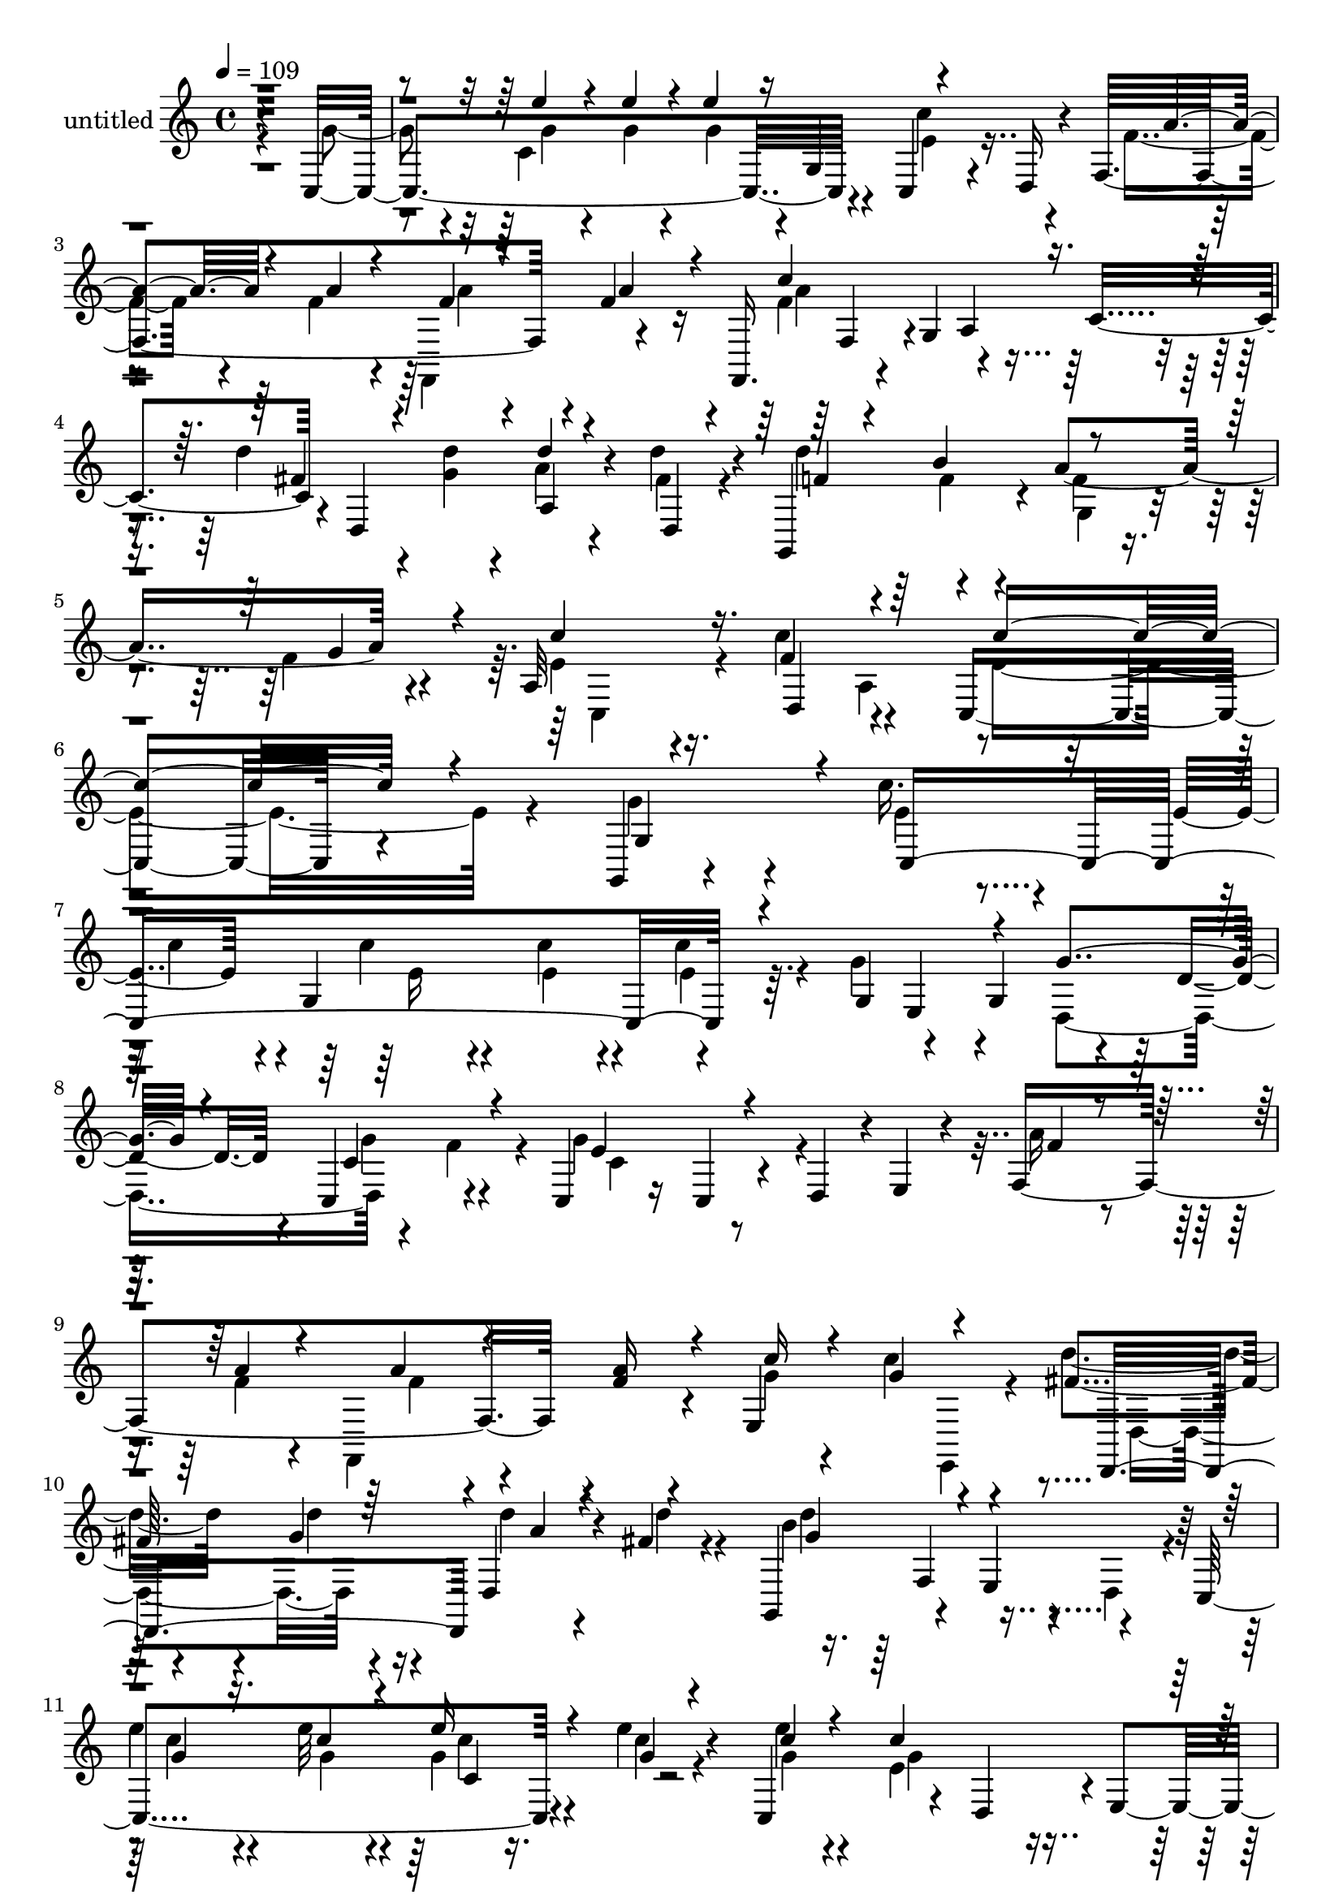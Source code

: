 % Lily was here -- automatically converted by c:/Program Files (x86)/LilyPond/usr/bin/midi2ly.py from mid/453.mid
\version "2.14.0"

\layout {
  \context {
    \Voice
    \remove "Note_heads_engraver"
    \consists "Completion_heads_engraver"
    \remove "Rest_engraver"
    \consists "Completion_rest_engraver"
  }
}

trackAchannelA = {


  \key c \major
    
  \set Staff.instrumentName = "untitled"
  
  % [COPYRIGHT_NOTICE] Copyright ~ 2000 by Rolo
  
  % [TEXT_EVENT] Rolo
  
  \time 4/4 
  

  \key c \major
  
  \tempo 4 = 109 
  
}

trackA = <<
  \context Voice = voiceA \trackAchannelA
>>


trackBchannelA = {
  
}

trackBchannelB = \relative c {
  r4*434/120 c4*329/120 r4*47/120 c4*59/120 r4*17/120 d16 r4*24/120 f4*190/120 
  r4*16/120 f'4*23/120 r16 f,,16. r4*46/120 g'4*65/120 r4*67/120 c4*73/120 
  r4*3/120 d,4*123/120 a'4*37/120 r4*31/120 d'4*26/120 r4*29/120 g,,,4*118/120 
  r4*7/120 a''4*92/120 r4*36/120 a,32*7 r16. f'4*93/120 r4*69/120 c,4*261/120 
  r4*91/120 g4*36/120 r4*94/120 c''16. r4*42/120 e,4*24/120 r4*7/120 g,4*139/120 
  r4*57/120 g4*67/120 r4*53/120 g4*66/120 r4*61/120 d'4*27/120 
  r4*28/120 c,4*73/120 r4*53/120 c4*33/120 r16 c4*55/120 r4*12/120 d4*54/120 
  r4*3/120 e4*31/120 r4*35/120 f4*191/120 r4*1/120 f'4*23/120 r4*35/120 e,4*187/120 
  r4*70/120 fis'4*28/120 r4*41/120 g4*25/120 r16 d,4*38/120 r4*26/120 fis' 
  r4*39/120 g,,4*92/120 r4*35/120 e'4*78/120 r4*44/120 c4*163/120 
  r4*38/120 e''4*27/120 r4*35/120 c,,4*119/120 r4*14/120 d4*62/120 
  r4*1/120 e4*44/120 r4*17/120 f4*146/120 r4*51/120 a'4*29/120 
  r4*33/120 c4*158/120 r4*34/120 c,4*68/120 r4*84/120 e,4*46/120 
  r4*52/120 d''4*29/120 r4*34/120 g,,,4*132/120 r4*62/120 f''4*23/120 
  r4*40/120 c'4*100/120 r4*31/120 c,,8. r4*42/120 g'4*162/120 r4*49/120 g4*83/120 
  g'4*51/120 r4*50/120 g4*16/120 r4*14/120 g4*29/120 r4*40/120 e'4*23/120 
  r4*40/120 e4*18/120 r4*49/120 c4*89/120 r4*39/120 ais4*27/120 
  r16. f,,4*133/120 a''4*128/120 r4*2/120 e4*156/120 r4*36/120 e,4*20/120 
  r4*48/120 c4*134/120 r4*66/120 c'4*22/120 r4*39/120 c,4*141/120 
  r4*63/120 c4*32/120 r4*38/120 a''4*44/120 r4*95/120 d4*81/120 
  r4*51/120 g,,,4*94/120 r4*41/120 e'4*85/120 r4*36/120 c4*156/120 
  r4*49/120 g''4*21/120 r4*40/120 c,,4*122/120 r4*12/120 d4*58/120 
  r4*9/120 e16 r4*34/120 f4*131/120 r4*3/120 f'4*20/120 r4*42/120 f4*22/120 
  r4*41/120 c'4*154/120 r4*40/120 c,4*73/120 r4*83/120 e,4*50/120 
  r4*50/120 fis'4*22/120 r4*40/120 g,,4*133/120 g'4*33/120 r4*33/120 f'4*24/120 
  r16. c,4*99/120 r4*40/120 c4*95/120 r4*48/120 c4*352/120 r4*29/120 g'4*83/120 
  c''4*70/120 r4*34/120 g4*17/120 r4*6/120 g,,4*137/120 e''4*52/120 
  r4*7/120 g,,4*78/120 r4*53/120 g''4*22/120 r4*47/120 d,,4*132/120 
  r4*1/120 g''4*73/120 r4*59/120 e4*148/120 r4*46/120 e,,4*70/120 
  f4*173/120 r16. a''4*25/120 r4*36/120 e,,,4*140/120 r4*125/120 fis'''4*29/120 
  r4*35/120 e,,4*68/120 r4*58/120 fis''4*21/120 r4*51/120 d'4. 
  r4*16/120 g,,,,4*22/120 r4*47/120 c4*148/120 r4*59/120 c'''4*21/120 
  r4*39/120 c,,,4*125/120 r4*9/120 d4*76/120 r4*55/120 f''4*32/120 
  r4*35/120 <a f >4*25/120 r4*33/120 f,,,4*126/120 r4*9/120 c''''4*141/120 
  r4*51/120 c,,32*5 r4*77/120 e,4*54/120 r4*48/120 d'''4*28/120 
  r4*38/120 g,,,,4*129/120 
  | % 32
  r4*5/120 g'4*24/120 r16. f''4*24/120 r4*39/120 c,,4*97/120 
  r4*39/120 c4*91/120 r4*50/120 c4*142/120 r4*62/120 g'4*84/120 
  r4*6/120 e''4*55/120 r4*39/120 c32 r4*20/120 g4*27/120 r4*42/120 e'4*25/120 
  r4*39/120 e4*18/120 r4*52/120 c4*92/120 r4*37/120 e,,4*18/120 
  r4*55/120 f,4*67/120 r4*3/120 f'8 r4*6/120 a'4*143/120 r8 a,4*84/120 
  r4*49/120 e4*27/120 r4*36/120 c'4*18/120 r4*49/120 e4*22/120 
  r4*42/120 g,4*132/120 r4*1/120 c4*13/120 r4*58/120 c'4*88/120 
  r4*43/120 c,,4*59/120 r4*8/120 d4*142/120 r4*57/120 d4*16/120 
  r4*51/120 g'4*126/120 r4*6/120 e,4*78/120 r4*55/120 c''4*49/120 
  r16. c32 r4*18/120 e4*32/120 r4*42/120 c4*21/120 r4*39/120 c,,4*127/120 
  r4*6/120 d4*65/120 r4*3/120 e4*44/120 r4*22/120 f' r4*46/120 a4*21/120 
  r4*35/120 f,,4*134/120 r4*4/120 c'''4*125/120 r4*5/120 a,4*65/120 
  r4*64/120 d,4*102/120 r4*22/120 d''4*27/120 r4*38/120 fis,4*25/120 
  r4*40/120 g,,4*133/120 g'4*32/120 r4*37/120 f'4*31/120 r4*37/120 c,4*86/120 
  r4*59/120 c4*96/120 r4*61/120 c''4*400/120 r4*42/120 e,4*24/120 
  r4*7/120 g,4*94/120 r4*41/120 c'4*36/120 r4*25/120 g,4*67/120 
  r4*53/120 g4*66/120 r4*61/120 d'4*27/120 r4*28/120 c,4*73/120 
  | % 44
  r4*53/120 c4*33/120 r16 c4*55/120 r4*12/120 d4*54/120 r4*3/120 e4*31/120 
  r4*35/120 f4*191/120 r4*1/120 f'4*23/120 r4*35/120 e,4*187/120 
  r4*70/120 fis'4*28/120 r4*41/120 g4*25/120 r16 d,4*38/120 r4*26/120 fis' 
  r4*39/120 g,,4*92/120 r4*35/120 e'4*78/120 r4*44/120 c4*163/120 
  r4*38/120 e''4*27/120 r4*35/120 c,,4*119/120 r4*14/120 d4*62/120 
  r4*1/120 e4*44/120 r4*17/120 f4*146/120 r4*51/120 a'4*29/120 
  r4*33/120 c4*158/120 r4*34/120 c,4*68/120 r4*84/120 e,4*46/120 
  r4*52/120 d''4*29/120 r4*34/120 g,,,4*132/120 r4*62/120 f''4*23/120 
  r4*40/120 c'4*100/120 r4*31/120 c,,8. r4*42/120 g'4*162/120 r4*49/120 g4*83/120 
  g'4*51/120 r4*50/120 g4*16/120 r4*14/120 g4*29/120 r4*40/120 e'4*23/120 
  r4*40/120 e4*18/120 r4*49/120 c4*89/120 r4*39/120 ais4*27/120 
  r16. f,,4*133/120 a''4*128/120 r4*2/120 e4*156/120 r4*36/120 e,4*20/120 
  r4*48/120 c4*134/120 r4*66/120 c'4*22/120 r4*39/120 c,4*141/120 
  r4*63/120 c4*32/120 r4*38/120 a''4*44/120 r4*95/120 d4*81/120 
  r4*51/120 g,,,4*94/120 r4*41/120 e'4*85/120 r4*36/120 c4*156/120 
  r4*49/120 g''4*21/120 r4*40/120 c,,4*122/120 r4*12/120 d4*58/120 
  r4*9/120 e16 r4*34/120 f4*131/120 r4*3/120 f'4*20/120 r4*42/120 f4*22/120 
  r4*41/120 c'4*154/120 r4*40/120 c,4*73/120 r4*83/120 e,4*50/120 
  r4*50/120 fis'4*22/120 r4*40/120 g,,4*133/120 g'4*33/120 r4*33/120 f'4*24/120 
  r16. c,4*99/120 r4*40/120 c4*95/120 r4*48/120 c4*352/120 r4*29/120 g'4*83/120 
  c''4*70/120 r4*34/120 g4*17/120 r4*6/120 g,,4*137/120 e''4*52/120 
  | % 61
  r4*7/120 g,,4*78/120 r4*53/120 g''4*22/120 r4*47/120 d,,4*132/120 
  r4*1/120 g''4*73/120 r4*59/120 e4*148/120 r4*46/120 e,,4*70/120 
  f4*173/120 r16. a''4*25/120 r4*36/120 e,,,4*140/120 r4*125/120 fis'''4*29/120 
  r4*35/120 e,,4*68/120 r4*58/120 fis''4*21/120 r4*51/120 d'4. 
  r4*16/120 g,,,,4*22/120 r4*47/120 c4*148/120 r4*59/120 c'''4*21/120 
  r4*39/120 c,,,4*125/120 r4*9/120 d4*76/120 r4*55/120 f''4*32/120 
  r4*35/120 <a f >4*25/120 r4*33/120 f,,,4*126/120 r4*9/120 c''''4*141/120 
  r4*51/120 c,,32*5 r4*77/120 e,4*54/120 r4*48/120 d'''4*28/120 
  r4*38/120 g,,,,4*129/120 r4*5/120 g'4*24/120 r16. f''4*24/120 
  r4*39/120 c,,4*97/120 r4*39/120 c4*91/120 r4*50/120 c4*142/120 
  r4*62/120 g'4*84/120 r4*6/120 e''4*55/120 r4*39/120 c32 r4*20/120 g4*27/120 
  r4*42/120 e'4*25/120 r4*39/120 e4*18/120 r4*52/120 c4*92/120 
  r4*37/120 e,,4*18/120 r4*55/120 f,4*67/120 r4*3/120 f'8 r4*6/120 a'4*143/120 
  r8 a,4*84/120 r4*49/120 e4*27/120 r4*36/120 c'4*18/120 r4*49/120 e4*22/120 
  r4*42/120 g,4*132/120 
  | % 72
  r4*1/120 c4*13/120 r4*58/120 c'4*88/120 r4*43/120 c,,4*59/120 
  r4*8/120 d4*142/120 r4*57/120 d4*16/120 r4*51/120 g'4*126/120 
  r4*6/120 e,4*78/120 r4*55/120 c''4*49/120 r16. c32 r4*18/120 e4*32/120 
  | % 74
  r4*42/120 c4*21/120 r4*39/120 c,,4*127/120 r4*6/120 d4*65/120 
  r4*3/120 e4*44/120 r4*22/120 f' r4*46/120 a4*21/120 r4*35/120 f,,4*134/120 
  r4*4/120 c'''4*125/120 r4*5/120 a,4*65/120 r4*64/120 d,4*102/120 
  r4*22/120 d''4*27/120 r4*38/120 fis,4*25/120 r4*40/120 g,,4*133/120 
  g'4*32/120 r4*37/120 f'4*31/120 r4*37/120 c,4*86/120 r4*59/120 c4*96/120 
  r4*61/120 c''4*579/120 
}

trackBchannelBvoiceB = \relative c {
  \voiceFour
  r4*439/120 g''4*82/120 r4*35/120 c,4*218/120 r4*39/120 c'4*92/120 
  r4*37/120 f,4*39/120 r4*39/120 f4*27/120 r4*18/120 f,,4*84/120 
  r4*54/120 f''4*191/120 r4*98/120 d'4*44/120 r4*35/120 <d g, >4*21/120 
  r4*27/120 a r4*46/120 fis4*17/120 r4*38/120 d'4*83/120 r4*41/120 f,4*33/120 
  r4*41/120 f4*20/120 r4*36/120 e4*96/120 r4*50/120 c'4*96/120 
  r4*69/120 e,4*290/120 r4*61/120 g4*97/120 r4*32/120 e4*39/120 
  r4*50/120 c'4*24/120 r4*11/120 c4*35/120 r4*36/120 c4*25/120 
  r4*32/120 c4*36/120 r4*25/120 g4*110/120 r4*70/120 d,4*137/120 
  r4*54/120 f'4*37/120 r4*23/120 g4*126/120 r4*125/120 a16 r4*39/120 f4*20/120 
  r4*28/120 f,,4*99/120 r4*34/120 g''4*26/120 r4*36/120 c4*86/120 
  r4*108/120 d4*34/120 r4*36/120 d4*26/120 r4*29/120 d4*25/120 
  r4*41/120 d4*24/120 r4*41/120 b4*157/120 r4*28/120 d,,4*55/120 
  r4*11/120 
  | % 11
  e''4*65/120 r4*40/120 e32 r4*11/120 g,4*24/120 r16. c4*20/120 
  r4*41/120 e4*16/120 r4*52/120 e,4*121/120 r4*66/120 f4*25/120 
  r4*46/120 f4*20/120 r4*36/120 f,,4*121/120 r4*11/120 f''4*146/120 
  r4*111/120 d'4*62/120 r4*28/120 g,4*42/120 r4*53/120 d,4*26/120 
  r4*39/120 d''4*65/120 r4*2/120 b4*70/120 r4*57/120 g4*29/120 
  r4*33/120 c,,4*79/120 r4*50/120 a'4*93/120 r4*42/120 c'4*170/120 
  r4*39/120 e,4*22/120 r4*54/120 c,4*172/120 r4*35/120 g''4*19/120 
  r4*43/120 g4*23/120 r4*46/120 e4*78/120 r4*51/120 e,32 r4*54/120 c''4*147/120 
  r4*47/120 f,,,4*17/120 r4*53/120 g''4*147/120 r4*113/120 c,4*17/120 
  r4*51/120 c4*20/120 r4*38/120 g4*140/120 r4*68/120 c'4*97/120 
  r4*103/120 fis,16. r4*97/120 a,16. r4*14/120 d,4*17/120 r4*54/120 d''4*134/120 
  r4*55/120 d,,4*42/120 r16 e''4*57/120 r4*44/120 c4*11/120 r32 e16 
  r4*43/120 c4*20/120 r4*42/120 e4*19/120 r4*53/120 e,4*131/120 
  r4*62/120 f4*21/120 r16. f4*21/120 r4*34/120 f,,4*126/120 r4*12/120 f''4*134/120 
  r4*126/120 d,4*78/120 r4*14/120 g'4*20/120 r4*10/120 d'4*24/120 
  r4*42/120 d4*26/120 r4*41/120 d4*62/120 r4*3/120 f,4*29/120 r4*34/120 a4*84/120 
  r4*52/120 c4*102/120 r4*36/120 a,4*96/120 r4*48/120 g4*325/120 
  r4*134/120 c,4*347/120 r4*48/120 e4*73/120 r8 d''4*78/120 r4*49/120 g,,4*116/120 
  r4*21/120 g''4*152/120 r4*108/120 f4*106/120 r32 f4*23/120 r4*10/120 f,,,4*65/120 
  r4*6/120 c'''4*10/120 r4*52/120 g'4*27/120 r4*43/120 g4*69/120 
  r4*123/120 d'4*35/120 r4*32/120 g, r4*25/120 fis,,4*64/120 r4*2/120 d'''4*28/120 
  r4*44/120 g,,,,4*146/120 r4 g'''4*56/120 r16. c4*16/120 r32 c,,4*143/120 
  r4*62/120 c''4*145/120 r4*50/120 a16 r4*101/120 f4*25/120 r4*40/120 a4*29/120 
  r4*35/120 f4*128/120 r4*129/120 d,,4*92/120 r4*4/120 g''4*13/120 
  r4*11/120 d'4*27/120 r4*43/120 fis,4*20/120 r4*48/120 d'4*78/120 
  r4*52/120 a4*86/120 r4*47/120 c,,4*78/120 r4*58/120 a32*7 r4*38/120 c''4*78/120 
  r4*57/120 c,,4*80/120 r4*66/120 c,4*155/120 r4*53/120 g''4*20/120 
  r4*46/120 c4*21/120 r4*48/120 e,4*79/120 r4*50/120 ais4*28/120 
  r4*44/120 c4*155/120 r4*49/120 c,4*133/120 r4*64/120 g4*69/120 
  r4*64/120 e'4*20/120 r4*48/120 c4*20/120 r4*47/120 e4*51/120 
  r4*14/120 d16. r4*16/120 c,4*144/120 r4*129/120 fis'4*31/120 
  r4*36/120 fis4*26/120 r4*43/120 d'4*57/120 r4*74/120 d4*123/120 
  r4*70/120 d,,4*66/120 r4*5/120 e''16. r4*49/120 g,4*12/120 r4*23/120 g4*26/120 
  r16. e'4*22/120 r4*40/120 e4*21/120 r4*49/120 c4*142/120 r4*55/120 f,,4*125/120 
  r4*5/120 f'4*23/120 r4*42/120 f4*23/120 r4*43/120 f4*132/120 
  r4*59/120 c4*65/120 r4*4/120 d'4*62/120 r4*28/120 e,,4*58/120 
  r4*40/120 d''4*27/120 r4*44/120 f,4*29/120 r4*32/120 b4*64/120 
  r4*2/120 a4*93/120 r4*44/120 c4*107/120 r4*39/120 c4*97/120 r8 g,4*343/120 
  r4*100/120 c'4*24/120 r4*11/120 c4*35/120 r4*36/120 c4*25/120 
  r4*34/120 e,4*23/120 r4*36/120 g4*110/120 r4*70/120 d,4*137/120 
  r4*54/120 f'4*37/120 r4*23/120 g4*126/120 r4*125/120 a16 r4*39/120 f4*20/120 
  r4*28/120 f,,4*99/120 r4*34/120 g''4*26/120 r4*36/120 c4*86/120 
  r4*108/120 d4*34/120 r4*36/120 d4*26/120 r4*29/120 d4*25/120 
  r4*41/120 d4*24/120 r4*41/120 b4*157/120 r4*28/120 d,,4*55/120 
  r4*11/120 e''4*65/120 r4*40/120 e32 
  | % 47
  r4*11/120 g,4*24/120 r16. c4*20/120 r4*41/120 e4*16/120 r4*52/120 e,4*121/120 
  r4*66/120 f4*25/120 r4*46/120 f4*20/120 r4*36/120 f,,4*121/120 
  r4*11/120 f''4*146/120 r4*111/120 d'4*62/120 r4*28/120 g,4*42/120 
  r4*53/120 d,4*26/120 r4*39/120 d''4*65/120 r4*2/120 b4*70/120 
  r4*57/120 g4*29/120 r4*33/120 c,,4*79/120 r4*50/120 a'4*93/120 
  r4*42/120 c'4*170/120 r4*39/120 e,4*22/120 r4*54/120 c,4*172/120 
  r4*35/120 g''4*19/120 r4*43/120 g4*23/120 r4*46/120 e4*78/120 
  r4*51/120 e,32 r4*54/120 c''4*147/120 r4*47/120 f,,,4*17/120 
  r4*53/120 g''4*147/120 r4*113/120 c,4*17/120 r4*51/120 c4*20/120 
  r4*38/120 g4*140/120 r4*68/120 c'4*97/120 r4*103/120 fis,16. 
  r4*97/120 a,16. r4*14/120 d,4*17/120 r4*54/120 d''4*134/120 r4*55/120 d,,4*42/120 
  r16 e''4*57/120 r4*44/120 c4*11/120 r32 e16 r4*43/120 c4*20/120 
  r4*42/120 e4*19/120 r4*53/120 e,4*131/120 r4*62/120 f4*21/120 
  r16. f4*21/120 r4*34/120 f,,4*126/120 r4*12/120 f''4*134/120 
  r4*126/120 d,4*78/120 r4*14/120 g'4*20/120 r4*10/120 d'4*24/120 
  r4*42/120 d4*26/120 r4*41/120 d4*62/120 r4*3/120 f,4*29/120 r4*34/120 a4*84/120 
  r4*52/120 c4*102/120 r4*36/120 a,4*96/120 r4*48/120 g4*325/120 
  r4*134/120 c,4*347/120 r4*48/120 e4*73/120 r8 d''4*78/120 r4*49/120 g,,4*116/120 
  r4*21/120 g''4*152/120 r4*108/120 f4*106/120 r32 f4*23/120 r4*10/120 f,,,4*65/120 
  r4*6/120 c'''4*10/120 r4*52/120 g'4*27/120 r4*43/120 g4*69/120 
  r4*123/120 d'4*35/120 r4*32/120 g, r4*25/120 fis,,4*64/120 r4*2/120 d'''4*28/120 
  r4*44/120 g,,,,4*146/120 r4 g'''4*56/120 r16. c4*16/120 r32 c,,4*143/120 
  r4*62/120 c''4*145/120 r4*50/120 a16 r4*101/120 f4*25/120 r4*40/120 a4*29/120 
  r4*35/120 f4*128/120 r4*129/120 d,,4*92/120 r4*4/120 g''4*13/120 
  r4*11/120 d'4*27/120 r4*43/120 fis,4*20/120 r4*48/120 d'4*78/120 
  r4*52/120 a4*86/120 r4*47/120 c,,4*78/120 r4*58/120 a32*7 r4*38/120 c''4*78/120 
  r4*57/120 c,,4*80/120 r4*66/120 c,4*155/120 r4*53/120 g''4*20/120 
  r4*46/120 c4*21/120 r4*48/120 e,4*79/120 r4*50/120 ais4*28/120 
  r4*44/120 c4*155/120 r4*49/120 c,4*133/120 r4*64/120 g4*69/120 
  r4*64/120 e'4*20/120 r4*48/120 c4*20/120 r4*47/120 e4*51/120 
  r4*14/120 d16. r4*16/120 c,4*144/120 r4*129/120 fis'4*31/120 
  r4*36/120 fis4*26/120 r4*43/120 d'4*57/120 r4*74/120 d4*123/120 
  r4*70/120 d,,4*66/120 r4*5/120 e''16. r4*49/120 g,4*12/120 r4*23/120 g4*26/120 
  r16. e'4*22/120 r4*40/120 e4*21/120 r4*49/120 c4*142/120 r4*55/120 f,,4*125/120 
  r4*5/120 f'4*23/120 r4*42/120 f4*23/120 r4*43/120 f4*132/120 
  r4*59/120 c4*65/120 r4*4/120 d'4*62/120 r4*28/120 e,,4*58/120 
  r4*40/120 d''4*27/120 r4*44/120 f,4*29/120 r4*32/120 b4*64/120 
  r4*2/120 a4*93/120 r4*44/120 c4*107/120 r4*39/120 c4*97/120 r8 g,4*565/120 
}

trackBchannelBvoiceC = \relative c {
  \voiceOne
  r4*557/120 e''4*39/120 r4*46/120 e4*23/120 r4*21/120 e4*42/120 
  r16 g,,4*70/120 r4*116/120 a'4*40/120 r4*38/120 a4*25/120 r4*23/120 f4*27/120 
  r4*51/120 a4*23/120 r4*32/120 c4*201/120 r4*89/120 fis,4*39/120 
  r4*88/120 d'4*23/120 r4*52/120 d,,4*9/120 r4*44/120 f'4*37/120 
  r4*38/120 b4*59/120 r4*66/120 g4*32/120 r4*21/120 c4*108/120 
  r16. d,,4*86/120 r4*73/120 c''4*272/120 r4*81/120 g,4*115/120 
  r4*11/120 c,4*274/120 r4*98/120 e4*66/120 r4*56/120 g'4*83/120 
  r4*44/120 c,4*81/120 r4*43/120 e4*112/120 r4*139/120 f4*26/120 
  r4*42/120 a4*23/120 r4*34/120 a4*25/120 r4*40/120 a16 r4*29/120 c16 
  r4*33/120 g4*80/120 r4*115/120 d,,4*123/120 r4*2/120 a'''4*26/120 
  r4*104/120 g4*149/120 r4*103/120 g4*59/120 r16. c4*13/120 r4*12/120 e16 
  r4*40/120 g,4*17/120 r4*43/120 c4*18/120 r4*50/120 c4*147/120 
  r4*43/120 a4*24/120 r4*46/120 a4*20/120 r4*42/120 f4*22/120 r4*41/120 f4*21/120 
  r4*41/120 a4*157/120 r4*100/120 fis4*55/120 r4*39/120 d'32 r4*9/120 d4*28/120 
  r4*40/120 fis,4*22/120 r4*42/120 f4*29/120 r4*39/120 f4*27/120 
  r4*28/120 f4*41/120 r4*91/120 e4*89/120 r4*43/120 c'4*87/120 
  r16. c,,4*211/120 r4*2/120 g''4*22/120 r4*55/120 e'4*56/120 r4*46/120 e4*17/120 
  r4*14/120 e4*29/120 r4*103/120 c,,4*132/120 d4*49/120 r4*16/120 e'4*17/120 
  r4*54/120 a4*77/120 r4*53/120 f4*65/120 r4*73/120 c4*61/120 r4*58/120 g32*5 
  r4*61/120 e'4*17/120 r4*51/120 e4*18/120 r4*41/120 c4*44/120 
  r4*27/120 d4*37/120 r4*26/120 g r4*47/120 g4*116/120 r4*83/120 d,4*144/120 
  r4*57/120 fis'4*20/120 r4*53/120 g,4*31/120 r4*33/120 f4*101/120 
  r4*94/120 c''8 r4*41/120 e32 r4*14/120 g,4*24/120 r4*46/120 e'4*21/120 
  r4*43/120 c4*20/120 r4*50/120 c4*144/120 r4*49/120 a4*25/120 
  r4*42/120 a4*21/120 r4*44/120 a4*21/120 r4*41/120 a4*25/120 r4*40/120 a4*154/120 
  r4*108/120 fis4*48/120 r16. d'4*14/120 r32 g,4*11/120 r4*55/120 d,4*19/120 
  r4*48/120 f'4*27/120 r4*37/120 b4*53/120 r4*12/120 f4*32/120 
  r4*34/120 g4*29/120 r4*40/120 c,4*77/120 r4*62/120 c'4*89/120 
  r4*57/120 e,4*184/120 r4*116/120 g'4*86/120 r4*73/120 e4*68/120 
  r4*35/120 c'4*19/120 r4*11/120 c4*39/120 r4*31/120 c4*28/120 
  r4*27/120 c,,4*78/120 r4*57/120 e'4*81/120 r4*52/120 g4*76/120 
  r4*53/120 c,4*85/120 r4*49/120 c4*147/120 r4*113/120 <c a' >4*101/120 
  r4*21/120 c4*59/120 r4*42/120 f4*16/120 r4*47/120 c'16 r4*39/120 c32*5 
  r4*119/120 d,,,4*72/120 r4*53/120 d'''4*23/120 r4*43/120 d,,,4*18/120 
  r4*51/120 g''32*11 r4*103/120 e'8 r4*39/120 e4*20/120 r32 g,4*31/120 
  r4*38/120 e'4*25/120 r4*36/120 e4*19/120 r4*53/120 g,4*148/120 
  r4*46/120 f,,4*127/120 r4*4/120 a''4*27/120 r4*40/120 f4*22/120 
  r4*40/120 a4*144/120 r4*116/120 fis4*51/120 r4*69/120 g4*12/120 
  r4*55/120 d,,4*23/120 r4*46/120 f''4*36/120 r4*26/120 b4*82/120 
  r4*53/120 g4*34/120 r4*33/120 e4*92/120 r4*44/120 c'4*95/120 
  r4*46/120 e,4*94/120 r4*113/120 g,4*19/120 r4*66/120 g4*50/120 
  r4*44/120 <g e' >32 r4*18/120 e'4*29/120 r4*42/120 c4*22/120 
  r4*43/120 g4*22/120 r4*47/120 g4*83/120 r4*51/120 c4*18/120 r4*50/120 f,4*85/120 
  r4*41/120 a,4*94/120 r4*55/120 g'4*146/120 r4*113/120 c,,4*137/120 
  r4*64/120 f'4*54/120 r4*8/120 e4*19/120 r4*53/120 g8. r4*109/120 a4*64/120 
  r4*73/120 g4*46/120 r4*84/120 b4*127/120 r4*137/120 c,,4*136/120 
  r4*65/120 g''4*16/120 r4*46/120 c4*21/120 r4*48/120 e,32*7 r4*92/120 a4*22/120 
  r4*44/120 f4*19/120 r4*44/120 a4*24/120 r4*41/120 a4*26/120 r4*40/120 a4*154/120 
  r4*108/120 fis4*54/120 r4*37/120 g4*18/120 r4*13/120 g4*11/120 
  r4*56/120 d,4*20/120 r4*48/120 d''4*59/120 r4*5/120 f,4*22/120 
  r4*42/120 f4*31/120 r4*37/120 g4*92/120 r4*46/120 e4*38/120 r4*38/120 a,4*101/120 
  r4*56/120 e'4*393/120 r4*87/120 e16 r4*41/120 e4*17/120 r4*158/120 e,4*66/120 
  r4*56/120 g'4*83/120 r4*44/120 c,4*81/120 r4*43/120 e4*112/120 
  r4*139/120 f4*26/120 r4*42/120 a4*23/120 r4*34/120 a4*25/120 
  r4*40/120 a16 r4*29/120 c16 r4*33/120 g4*80/120 r4*115/120 d,,4*123/120 
  r4*2/120 a'''4*26/120 r4*104/120 g4*149/120 r4*103/120 g4*59/120 
  r16. c4*13/120 r4*12/120 e16 r4*40/120 g,4*17/120 r4*43/120 c4*18/120 
  r4*50/120 c4*147/120 r4*43/120 a4*24/120 r4*46/120 a4*20/120 
  r4*42/120 f4*22/120 r4*41/120 f4*21/120 r4*41/120 a4*157/120 
  r4*100/120 fis4*55/120 r4*39/120 d'32 r4*9/120 d4*28/120 r4*40/120 fis,4*22/120 
  r4*42/120 f4*29/120 r4*39/120 f4*27/120 r4*28/120 f4*41/120 r4*91/120 e4*89/120 
  r4*43/120 c'4*87/120 r16. c,,4*211/120 r4*2/120 g''4*22/120 r4*55/120 e'4*56/120 
  r4*46/120 e4*17/120 r4*14/120 e4*29/120 r4*103/120 c,,4*132/120 
  d4*49/120 r4*16/120 e'4*17/120 r4*54/120 a4*77/120 r4*53/120 f4*65/120 
  r4*73/120 c4*61/120 r4*58/120 g32*5 r4*61/120 e'4*17/120 r4*51/120 e4*18/120 
  r4*41/120 c4*44/120 r4*27/120 d4*37/120 r4*26/120 g r4*47/120 g4*116/120 
  r4*83/120 d,4*144/120 r4*57/120 fis'4*20/120 r4*53/120 g,4*31/120 
  r4*33/120 f4*101/120 r4*94/120 c''8 r4*41/120 e32 r4*14/120 g,4*24/120 
  r4*46/120 e'4*21/120 r4*43/120 c4*20/120 r4*50/120 c4*144/120 
  r4*49/120 a4*25/120 r4*42/120 a4*21/120 r4*44/120 a4*21/120 r4*41/120 a4*25/120 
  r4*40/120 a4*154/120 r4*108/120 fis4*48/120 r16. d'4*14/120 r32 g,4*11/120 
  r4*55/120 d,4*19/120 r4*48/120 f'4*27/120 r4*37/120 b4*53/120 
  r4*12/120 f4*32/120 r4*34/120 g4*29/120 r4*40/120 c,4*77/120 
  r4*62/120 c'4*89/120 r4*57/120 e,4*184/120 r4*116/120 g'4*86/120 
  r4*73/120 e4*68/120 r4*35/120 c'4*19/120 r4*11/120 c4*39/120 
  r4*31/120 c4*28/120 r4*27/120 c,,4*78/120 r4*57/120 e'4*81/120 
  r4*52/120 g4*76/120 r4*53/120 c,4*85/120 r4*49/120 c4*147/120 
  r4*113/120 <c a' >4*101/120 r4*21/120 c4*59/120 r4*42/120 f4*16/120 
  r4*47/120 c'16 r4*39/120 c32*5 r4*119/120 d,,,4*72/120 r4*53/120 d'''4*23/120 
  r4*43/120 d,,,4*18/120 r4*51/120 g''32*11 r4*103/120 e'8 r4*39/120 e4*20/120 
  r32 g,4*31/120 r4*38/120 e'4*25/120 r4*36/120 e4*19/120 r4*53/120 g,4*148/120 
  r4*46/120 f,,4*127/120 r4*4/120 a''4*27/120 r4*40/120 f4*22/120 
  r4*40/120 a4*144/120 r4*116/120 fis4*51/120 r4*69/120 g4*12/120 
  r4*55/120 d,,4*23/120 r4*46/120 f''4*36/120 r4*26/120 b4*82/120 
  r4*53/120 g4*34/120 r4*33/120 e4*92/120 r4*44/120 c'4*95/120 
  r4*46/120 e,4*94/120 r4*113/120 g,4*19/120 r4*66/120 g4*50/120 
  r4*44/120 <g e' >32 r4*18/120 e'4*29/120 r4*42/120 c4*22/120 
  r4*43/120 g4*22/120 r4*47/120 g4*83/120 r4*51/120 c4*18/120 r4*50/120 f,4*85/120 
  r4*41/120 a,4*94/120 r4*55/120 g'4*146/120 r4*113/120 c,,4*137/120 
  r4*64/120 f'4*54/120 r4*8/120 e4*19/120 r4*53/120 g8. r4*109/120 a4*64/120 
  r4*73/120 g4*46/120 r4*84/120 b4*127/120 r4*137/120 c,,4*136/120 
  r4*65/120 g''4*16/120 r4*46/120 c4*21/120 r4*48/120 e,32*7 r4*92/120 a4*22/120 
  r4*44/120 f4*19/120 r4*44/120 a4*24/120 r4*41/120 a4*26/120 r4*40/120 a4*154/120 
  r4*108/120 fis4*54/120 r4*37/120 g4*18/120 r4*13/120 g4*11/120 
  r4*56/120 d,4*20/120 r4*48/120 d''4*59/120 r4*5/120 f,4*22/120 
  r4*42/120 f4*31/120 r4*37/120 g4*92/120 r4*46/120 e4*38/120 r4*38/120 a,4*101/120 
  r4*56/120 e'4*568/120 
}

trackBchannelBvoiceD = \relative c {
  \voiceTwo
  r4*558/120 g''4*35/120 r4*50/120 g4*17/120 r4*28/120 g4*47/120 
  r4*80/120 e4*55/120 r4*201/120 a4*28/120 r4*106/120 a4*200/120 
  r8*7 f4*27/120 r4*21/120 g,4*33/120 r4*96/120 c,4*109/120 r4*121/120 a'4*79/120 
  r4*607/120 e'16 r4*41/120 e4*18/120 r4*39/120 e4*23/120 r32*23 g4*70/120 
  r4*54/120 c,4*97/120 r4*280/120 f4*20/120 r4*230/120 e,,4*76/120 
  r4*57/120 d'4*76/120 r4*176/120 d''4*156/120 r4*96/120 c4*67/120 
  r4*38/120 g4*10/120 r4*17/120 c4*25/120 r4*104/120 g4*19/120 
  r4*50/120 g4*141/120 r4*178/120 a4*23/120 r4*104/120 f,4*64/120 
  r4*58/120 a4*69/120 r4*64/120 d,4*81/120 r4*40/120 fis8 r4*192/120 a'4*87/120 
  r4*47/120 c,4*69/120 r4*62/120 f4*86/120 r4*48/120 e4*163/120 
  r4*260/120 c8. r4*108/120 g'4*80/120 r4*49/120 c4*16/120 r4*54/120 f,4*78/120 
  r4*52/120 f,4*76/120 r4*118/120 a4*87/120 r4*241/120 e'4*50/120 
  r4*22/120 f16. r4*17/120 c4*13/120 r4*121/120 g4*97/120 r4*181/120 g'4*66/120 
  r4*66/120 g4*138/120 r4*123/120 g4*49/120 r4*53/120 g4*8/120 
  r4*19/120 c4*26/120 r4*107/120 g4*21/120 r4*50/120 g4*147/120 
  r4*307/120 f,4*67/120 r4*61/120 a4*67/120 r4*64/120 d'4*54/120 
  r4*70/120 a4*24/120 r4*373/120 e4*91/120 r4*47/120 f4*89/120 
  r4*56/120 c'4*207/120 r4*252/120 g'4*71/120 r4*33/120 e4*17/120 
  r4*14/120 e4*31/120 r4*39/120 e4*19/120 r4*37/120 c'4*77/120 
  r4*115/120 g,,4*70/120 r4*68/120 f''4*27/120 r4*102/120 f4*27/120 
  r4*102/120 c,,4*87/120 r4*235/120 a'''4*62/120 r4*236/120 e,,4*91/120 
  r4*106/120 d'''4*31/120 r4*27/120 a4*19/120 r4*115/120 b4*166/120 
  r4*102/120 c4*61/120 r4*39/120 g4*14/120 r4*20/120 e'4*32/120 
  r4*38/120 g,4*21/120 r4*43/120 c4*19/120 r4*51/120 e,4*118/120 
  r4*6/120 e,,4*68/120 r4*262/120 f4*65/120 r8 a4*72/120 r4*61/120 d'' 
  r4*62/120 a4*24/120 r4*175/120 f16 r4*36/120 f4*34/120 r4*98/120 c'4*103/120 
  r4*34/120 f,4*91/120 r4*49/120 g,,4*148/120 r8 e'4*13/120 r4*71/120 c'4*55/120 
  r4*73/120 c4*27/120 r4*108/120 c,,4*184/120 r4*89/120 a''4*80/120 
  r4*55/120 f4*56/120 r4*83/120 e4*152/120 r4*241/120 c4*44/120 
  r4*84/120 g'4*27/120 r4*110/120 c,4*84/120 r4*319/120 g,4*73/120 
  r4*190/120 g''4*38/120 r4*54/120 e'4*16/120 r4*19/120 c16 r4*106/120 g4*22/120 
  r4*47/120 g4*141/120 r4*318/120 f,4*67/120 r4*286/120 d''4*14/120 
  r4*17/120 a4*23/120 r4*374/120 c,4*74/120 r4*74/120 f4*97/120 
  r4*57/120 c,4*575/120 r4*401/120 g''4*70/120 r4*54/120 c,4*97/120 
  r4*280/120 f4*20/120 r4*230/120 e,,4*76/120 r4*57/120 d'4*76/120 
  r4*176/120 d''4*156/120 r4*96/120 c4*67/120 r4*38/120 g4*10/120 
  r4*17/120 c4*25/120 r4*104/120 g4*19/120 r4*50/120 g4*141/120 
  r4*178/120 a4*23/120 r4*104/120 f,4*64/120 r4*58/120 a4*69/120 
  r4*64/120 d,4*81/120 r4*40/120 fis8 r4*192/120 a'4*87/120 r4*47/120 c,4*69/120 
  r4*62/120 f4*86/120 r4*48/120 e4*163/120 r4*260/120 c8. r4*108/120 g'4*80/120 
  r4*49/120 c4*16/120 r4*54/120 f,4*78/120 r4*52/120 f,4*76/120 
  r4*118/120 a4*87/120 r4*241/120 e'4*50/120 r4*22/120 f16. r4*17/120 c4*13/120 
  r4*121/120 g4*97/120 r4*181/120 g'4*66/120 r4*66/120 g4*138/120 
  r4*123/120 g4*49/120 r4*53/120 g4*8/120 r4*19/120 c4*26/120 r4*107/120 g4*21/120 
  r4*50/120 g4*147/120 r4*307/120 f,4*67/120 r4*61/120 a4*67/120 
  r4*64/120 d'4*54/120 r4*70/120 a4*24/120 r4*373/120 e4*91/120 
  r4*47/120 f4*89/120 r4*56/120 c'4*207/120 r4*252/120 g'4*71/120 
  r4*33/120 e4*17/120 r4*14/120 e4*31/120 r4*39/120 e4*19/120 r4*37/120 c'4*77/120 
  r4*115/120 g,,4*70/120 r4*68/120 f''4*27/120 r4*102/120 f4*27/120 
  r4*102/120 c,,4*87/120 r4*235/120 a'''4*62/120 r4*236/120 e,,4*91/120 
  r4*106/120 d'''4*31/120 r4*27/120 a4*19/120 r4*115/120 b4*166/120 
  r4*102/120 c4*61/120 r4*39/120 g4*14/120 r4*20/120 e'4*32/120 
  r4*38/120 g,4*21/120 r4*43/120 c4*19/120 r4*51/120 e,4*118/120 
  r4*6/120 e,,4*68/120 r4*262/120 f4*65/120 r8 a4*72/120 r4*61/120 d'' 
  r4*62/120 a4*24/120 r4*175/120 f16 r4*36/120 f4*34/120 r4*98/120 c'4*103/120 
  r4*34/120 f,4*91/120 r4*49/120 g,,4*148/120 r8 e'4*13/120 r4*71/120 c'4*55/120 
  r4*73/120 c4*27/120 r4*108/120 c,,4*184/120 r4*89/120 a''4*80/120 
  r4*55/120 f4*56/120 r4*83/120 e4*152/120 r4*241/120 c4*44/120 
  r4*84/120 g'4*27/120 r4*110/120 c,4*84/120 r4*319/120 g,4*73/120 
  r4*190/120 g''4*38/120 r4*54/120 e'4*16/120 r4*19/120 c16 r4*106/120 g4*22/120 
  r4*47/120 g4*141/120 r4*318/120 f,4*67/120 r4*286/120 d''4*14/120 
  r4*17/120 a4*23/120 r4*374/120 c,4*74/120 r4*74/120 f4*97/120 
  r4*57/120 c,4*575/120 
}

trackBchannelBvoiceE = \relative c {
  r4*1208/120 f4*64/120 r4*69/120 a4*83/120 r4*3188/120 f4*69/120 
  r4*254/120 c'4*73/120 r4*631/120 g4*72/120 r4*245/120 a'4*28/120 
  r32*15 g,4*35/120 r4*1241/120 c,4*87/120 r4*639/120 e'4*17/120 
  r4*923/120 c4*119/120 r4*587/120 g4*76/120 r4*253/120 fis4*59/120 
  r4*1216/120 g''4*29/120 r4*159/120 g4*73/120 r16*11 c,,,4*21/120 
  r4*170/120 d4*73/120 r4*212/120 f''4*26/120 r4*758/120 f,,4*96/120 
  r4*179/120 c'''4*29/120 r4*103/120 g4*21/120 r4*558/120 g,,4*80/120 
  r4*249/120 fis4*63/120 r4*1031/120 c'4*87/120 r4*176/120 g4*55/120 
  r4*1487/120 f4*101/120 r4*229/120 c'4*133/120 r4*584/120 g4*76/120 
  r4*253/120 fis4*55/120 r4*864/120 g,4*36/120 r4*1915/120 f'4*69/120 
  r4*254/120 c'4*73/120 r4*631/120 g4*72/120 r4*245/120 a'4*28/120 
  r32*15 g,4*35/120 r4*1241/120 c,4*87/120 r4*639/120 e'4*17/120 
  r4*923/120 c4*119/120 r4*587/120 g4*76/120 r4*253/120 fis4*59/120 
  r4*1216/120 g''4*29/120 r4*159/120 g4*73/120 r16*11 c,,,4*21/120 
  r4*170/120 d4*73/120 r4*212/120 f''4*26/120 r4*758/120 f,,4*96/120 
  r4*179/120 c'''4*29/120 r4*103/120 g4*21/120 r4*558/120 g,,4*80/120 
  r4*249/120 fis4*63/120 r4*1031/120 c'4*87/120 r4*176/120 g4*55/120 
  r4*1487/120 f4*101/120 r4*229/120 c'4*133/120 r4*584/120 g4*76/120 
  r4*253/120 fis4*55/120 
}

trackBchannelBvoiceF = \relative c {
  \voiceThree
  r4*19823/120 g''4*97/120 
}

trackB = <<
  \context Voice = voiceA \trackBchannelA
  \context Voice = voiceB \trackBchannelB
  \context Voice = voiceC \trackBchannelBvoiceB
  \context Voice = voiceD \trackBchannelBvoiceC
  \context Voice = voiceE \trackBchannelBvoiceD
  \context Voice = voiceF \trackBchannelBvoiceE
  \context Voice = voiceG \trackBchannelBvoiceF
>>


\score {
  <<
    \context Staff=trackB \trackA
    \context Staff=trackB \trackB
  >>
  \layout {}
  \midi {}
}
